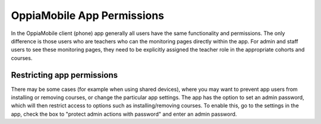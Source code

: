 OppiaMobile App Permissions
===========================


In the OppiaMobile client (phone) app generally all users have the same functionality and permissions. The only 
difference is those users who are teachers who can the monitoring pages directly within the app. For admin and staff 
users to see these monitoring pages, they need to be explicitly assigned the teacher role in the appropriate cohorts and 
courses.

Restricting app permissions
----------------------------

There may be some cases (for example when using shared devices), where you may want to prevent app users from installing 
or removing courses, or change the particular app settings. The app has the option to set an admin password, which will 
then restrict access to options such as installing/removing courses. To enable this, go to the settings in the app, 
check the box to "protect admin actions with password" and enter an admin password.



